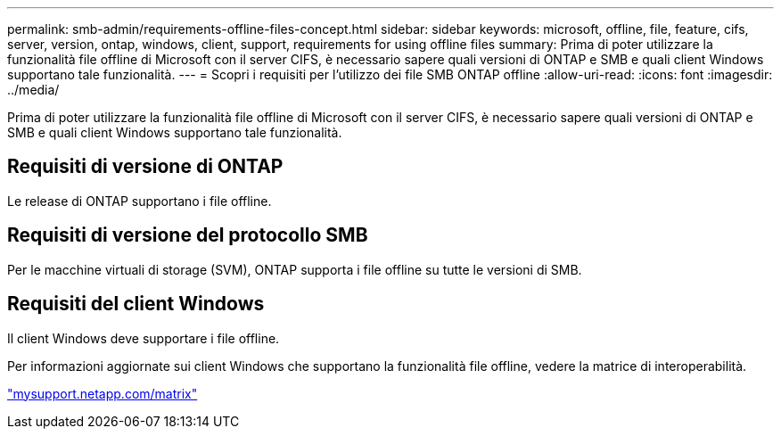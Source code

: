 ---
permalink: smb-admin/requirements-offline-files-concept.html 
sidebar: sidebar 
keywords: microsoft, offline, file, feature, cifs, server, version, ontap, windows, client, support, requirements for using offline files 
summary: Prima di poter utilizzare la funzionalità file offline di Microsoft con il server CIFS, è necessario sapere quali versioni di ONTAP e SMB e quali client Windows supportano tale funzionalità. 
---
= Scopri i requisiti per l'utilizzo dei file SMB ONTAP offline
:allow-uri-read: 
:icons: font
:imagesdir: ../media/


[role="lead"]
Prima di poter utilizzare la funzionalità file offline di Microsoft con il server CIFS, è necessario sapere quali versioni di ONTAP e SMB e quali client Windows supportano tale funzionalità.



== Requisiti di versione di ONTAP

Le release di ONTAP supportano i file offline.



== Requisiti di versione del protocollo SMB

Per le macchine virtuali di storage (SVM), ONTAP supporta i file offline su tutte le versioni di SMB.



== Requisiti del client Windows

Il client Windows deve supportare i file offline.

Per informazioni aggiornate sui client Windows che supportano la funzionalità file offline, vedere la matrice di interoperabilità.

http://mysupport.netapp.com/matrix["mysupport.netapp.com/matrix"^]

